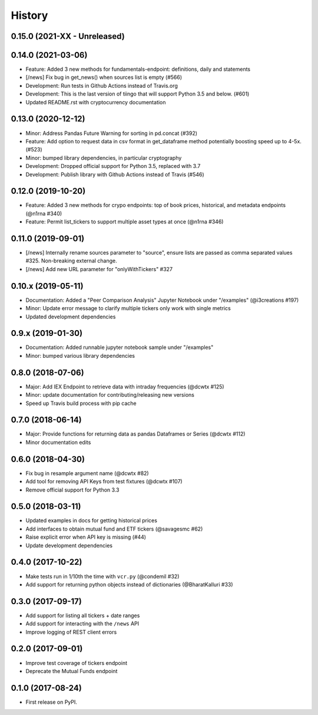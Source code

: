 =======
History
=======
0.15.0 (2021-XX - Unreleased)
--------------------------------

0.14.0 (2021-03-06)
--------------------------------
* Feature: Added 3 new methods for fundamentals-endpoint: definitions, daily and statements
* [/news] Fix bug in get_news() when sources list is empty (#566)
* Development: Run tests in Github Actions instead of Travis.org
* Development: This is the last version of tiingo that will support Python 3.5 and below. (#601)
* Updated README.rst with cryptocurrency documentation

0.13.0 (2020-12-12)
--------------------------------
* Minor: Address Pandas Future Warning for sorting in pd.concat (#392)
* Feature: Add option to request data in csv format in get_dataframe method potentially boosting speed up to 4-5x. (#523)
* Minor: bumped library dependencies, in particular cryptography
* Development: Dropped official support for Python 3.5, replaced with 3.7
* Development: Publish library with Github Actions instead of Travis (#546)

0.12.0 (2019-10-20)
--------------------
* Feature: Added 3 new methods for crypo endpoints: top of book prices, historical, and metadata endpoints (@n1rna #340)
* Feature: Permit list_tickers to support multiple asset types at once (@n1rna #346)

0.11.0 (2019-09-01)
--------------------
* [/news] Internally rename sources parameter to "source", ensure lists are passed as comma separated values #325. Non-breaking external change.
* [/news] Add new URL parameter for "onlyWithTickers" #327

0.10.x (2019-05-11)
--------------------
* Documentation: Added a "Peer Comparison Analysis" Jupyter Notebook under "/examples" (@i3creations #197)
* Minor: Update error message to clarify multiple tickers only work with single metrics
* Updated development dependencies

0.9.x (2019-01-30)
------------------
* Documentation: Added runnable jupyter notebook sample under "/examples"
* Minor: bumped various library dependencies

0.8.0 (2018-07-06)
------------------
* Major: Add IEX Endpoint to retrieve data with intraday frequencies (@dcwtx #125)
* Minor: update documentation for contributing/releasing new versions
* Speed up Travis build process with pip cache

0.7.0 (2018-06-14)
------------------
* Major: Provide functions for returning data as pandas Dataframes or Series (@dcwtx #112)
* Minor documentation edits

0.6.0 (2018-04-30)
------------------

* Fix bug in resample argument name (@dcwtx #82)
* Add tool for removing API Keys from test fixtures (@dcwtx #107)
* Remove official support for Python 3.3

0.5.0 (2018-03-11)
------------------

* Updated examples in docs for getting historical prices
* Add interfaces to obtain mutual fund and ETF tickers (@savagesmc #62)
* Raise explicit error when API key is missing (#44)
* Update development dependencies


0.4.0 (2017-10-22)
------------------

* Make tests run in 1/10th the time with ``vcr.py`` (@condemil #32)
* Add support for returning python objects instead of dictionaries (@BharatKalluri #33)


0.3.0 (2017-09-17)
------------------

* Add support for listing all tickers + date ranges
* Add support for interacting with the ``/news`` API
* Improve logging of REST client errors


0.2.0 (2017-09-01)
------------------

* Improve test coverage of tickers endpoint
* Deprecate the Mutual Funds endpoint

0.1.0 (2017-08-24)
------------------

* First release on PyPI.
